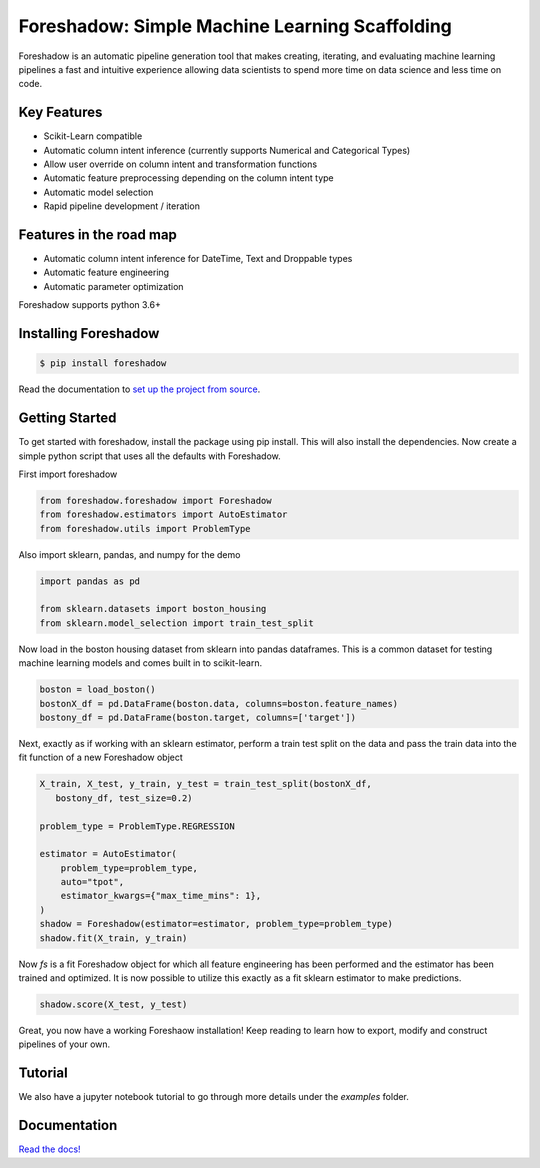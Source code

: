 Foreshadow: Simple Machine Learning Scaffolding
===============================================

|BuildStatus| |DocStatus| |Coverage| |CodeStyle| |License|

Foreshadow is an automatic pipeline generation tool that makes creating, iterating,
and evaluating machine learning pipelines a fast and intuitive experience allowing
data scientists to spend more time on data science and less time on code.

.. |BuildStatus| image:: https://dev.azure.com/georgianpartners/foreshadow/_apis/build/status/georgianpartners.foreshadow?branchName=master
   :target: https://dev.azure.com/georgianpartners/foreshadow/_build/latest?definitionId=1&branchName=master

.. |DocStatus| image:: https://readthedocs.org/projects/foreshadow/badge/?version=latest
  :target: https://foreshadow.readthedocs.io/en/latest/?badge=latest
  :alt: Documentation Status

.. |Coverage| image:: https://img.shields.io/azure-devops/coverage/georgianpartners/foreshadow/1.svg
  :target: https://dev.azure.com/georgianpartners/foreshadow/_build/latest?definitionId=1&branchName=master
  :alt: Coverage

.. |CodeStyle| image:: https://img.shields.io/badge/code%20style-black-000000.svg
  :target: https://github.com/ambv/black
  :alt: Code Style

.. |License| image:: https://img.shields.io/badge/License-Apache%202.0-blue.svg
  :target: https://github.com/georgianpartners/foreshadow/blob/master/LICENSE
  :alt: License

Key Features
------------
- Scikit-Learn compatible
- Automatic column intent inference (currently supports Numerical and Categorical Types)
- Allow user override on column intent and transformation functions
- Automatic feature preprocessing depending on the column intent type
- Automatic model selection
- Rapid pipeline development / iteration

Features in the road map
------------------------
- Automatic column intent inference for DateTime, Text and Droppable types
- Automatic feature engineering
- Automatic parameter optimization

Foreshadow supports python 3.6+

Installing Foreshadow
---------------------

.. code-block:: console

    $ pip install foreshadow

Read the documentation to `set up the project from source`_.

.. _set up the project from source: https://foreshadow.readthedocs.io/en/development/developers.html#setting-up-the-project-from-source

Getting Started
---------------

To get started with foreshadow, install the package using pip install. This will also
install the dependencies. Now create a simple python script that uses all the
defaults with Foreshadow.

First import foreshadow

.. code-block:: python

    from foreshadow.foreshadow import Foreshadow
    from foreshadow.estimators import AutoEstimator
    from foreshadow.utils import ProblemType

Also import sklearn, pandas, and numpy for the demo

.. code-block:: python

    import pandas as pd

    from sklearn.datasets import boston_housing
    from sklearn.model_selection import train_test_split

Now load in the boston housing dataset from sklearn into pandas dataframes. This
is a common dataset for testing machine learning models and comes built in to
scikit-learn.

.. code-block:: python

    boston = load_boston()
    bostonX_df = pd.DataFrame(boston.data, columns=boston.feature_names)
    bostony_df = pd.DataFrame(boston.target, columns=['target'])

Next, exactly as if working with an sklearn estimator, perform a train test
split on the data and pass the train data into the fit function of a new Foreshadow
object

.. code-block:: python

    X_train, X_test, y_train, y_test = train_test_split(bostonX_df,
       bostony_df, test_size=0.2)

    problem_type = ProblemType.REGRESSION

    estimator = AutoEstimator(
        problem_type=problem_type,
        auto="tpot",
        estimator_kwargs={"max_time_mins": 1},
    )
    shadow = Foreshadow(estimator=estimator, problem_type=problem_type)
    shadow.fit(X_train, y_train)

Now `fs` is a fit Foreshadow object for which all feature engineering has been
performed and the estimator has been trained and optimized. It is now possible to
utilize this exactly as a fit sklearn estimator to make predictions.

.. code-block:: python

    shadow.score(X_test, y_test)

Great, you now have a working Foreshaow installation! Keep reading to learn how to
export, modify and construct pipelines of your own.

Tutorial
------------
We also have a jupyter notebook tutorial to go through more details under the `examples` folder.

Documentation
-------------
`Read the docs!`_

.. _Read the docs!: https://foreshadow.readthedocs.io/en/development/index.html
